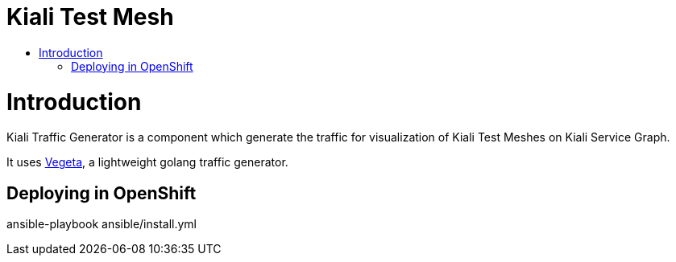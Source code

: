 = Kiali Test Mesh
:toc: macro
:toc-title:

toc::[]

= Introduction

Kiali Traffic Generator is a component which generate the traffic for visualization of Kiali Test Meshes on Kiali Service Graph.

It uses https://github.com/tsenart/vegeta[Vegeta], a lightweight golang traffic generator.

== Deploying in OpenShift

ansible-playbook ansible/install.yml
